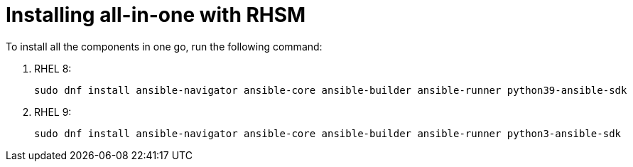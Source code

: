 [id="ansible-inside-install-rhsm-all_{context}"]
:_mod-docs-content-type: PROCEDURE

= Installing all-in-one with RHSM

[role="_abstract"]
To install all the components in one go, run the following command:

. RHEL 8:
+
[source,bash]
----
sudo dnf install ansible-navigator ansible-core ansible-builder ansible-runner python39-ansible-sdk
----
. RHEL 9:
+
[source,bash]
----
sudo dnf install ansible-navigator ansible-core ansible-builder ansible-runner python3-ansible-sdk
----

